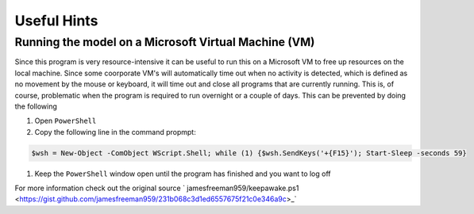 Useful Hints
============

Running the model on a Microsoft Virtual Machine (VM)
-----------------------------------------------------

Since this program is very resource-intensive it can be useful to run this on a Microsoft VM to free up resources on the local machine. Since some coorporate VM's will automatically time out when no activity is detected, which is defined as no movement by the mouse or keyboard, it will time out and close all programs that are currently running. This is, of course, problematic when the program is required to run overnight or a couple of days. This can be prevented by doing the following

#. Open ``PowerShell``
#. Copy the following line in the command propmpt:

.. code-block:: console

    $wsh = New-Object -ComObject WScript.Shell; while (1) {$wsh.SendKeys('+{F15}'); Start-Sleep -seconds 59}

#. Keep the ``PowerShell`` window open until the program has finished and you want to log off

For more information check out the original source `
jamesfreeman959/keepawake.ps1 <https://gist.github.com/jamesfreeman959/231b068c3d1ed6557675f21c0e346a9c>_`